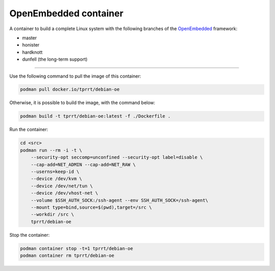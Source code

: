 ======================
OpenEmbedded container
======================

A container to build a complete Linux system with the following branches of the
`OpenEmbedded`_ framework:

- master
- honister
- hardknott
- dunfell (the long-term support)

----

Use the following command to pull the image of this container:

.. code-block:: bash

    podman pull docker.io/tprrt/debian-oe


Otherwise, it is possible to build the image, with the command below:

.. code-block:: bash

    podman build -t tprrt/debian-oe:latest -f ./Dockerfile .


Run the container:

.. code-block:: bash

    cd <src>
    podman run --rm -i -t \
        --security-opt seccomp=unconfined --security-opt label=disable \
        --cap-add=NET_ADMIN --cap-add=NET_RAW \
        --userns=keep-id \
        --device /dev/kvm \
        --device /dev/net/tun \
        --device /dev/vhost-net \
        --volume $SSH_AUTH_SOCK:/ssh-agent --env SSH_AUTH_SOCK=/ssh-agent\
        --mount type=bind,source=$(pwd),target=/src \
        --workdir /src \
        tprrt/debian-oe


Stop the container:

.. code-block:: bash

    podman container stop -t=1 tprrt/debian-oe
    podman container rm tprrt/debian-oe


.. _OpenEmbedded: https://openembedded.org
